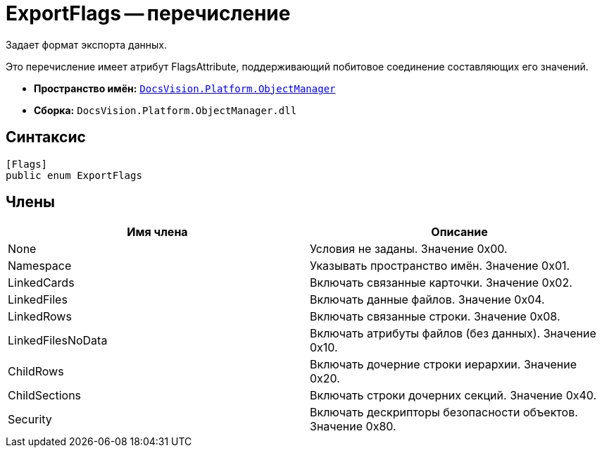 = ExportFlags -- перечисление

Задает формат экспорта данных.

Это перечисление имеет атрибут FlagsAttribute, поддерживающий побитовое соединение составляющих его значений.

* *Пространство имён:* `xref:api/DocsVision/Platform/ObjectManager/ObjectManager_NS.adoc[DocsVision.Platform.ObjectManager]`
* *Сборка:* `DocsVision.Platform.ObjectManager.dll`

== Синтаксис

[source,csharp]
----
[Flags]
public enum ExportFlags
----

== Члены

[cols=",",options="header"]
|===
|Имя члена |Описание
|None |Условия не заданы. Значение 0x00.
|Namespace |Указывать пространство имён. Значение 0x01.
|LinkedCards |Включать связанные карточки. Значение 0x02.
|LinkedFiles |Включать данные файлов. Значение 0x04.
|LinkedRows |Включать связанные строки. Значение 0x08.
|LinkedFilesNoData |Включать атрибуты файлов (без данных). Значение 0x10.
|ChildRows |Включать дочерние строки иерархии. Значение 0x20.
|ChildSections |Включать строки дочерних секций. Значение 0x40.
|Security |Включать дескрипторы безопасности объектов. Значение 0x80.
|===
